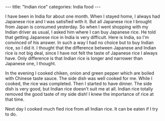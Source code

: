 #+BEGIN_EXPORT html
---
title: "Indian rice"
categories: India food
---
#+END_EXPORT
I have been in India for about one month. When I stayed home, I always had 
Japanese rice and I was satisfied with it. 
But all Japanese rice I brought from Japan is consumed yesterday. 
So when I went shopping with my Indian driver as usual, I asked him 
where I can buy Japanese rice. He told that getting Japanese rice in India 
is very difficult. Here is India, so I'm convinced of his answer.
In such a way I had no choice but to buy Indian rice, so I did it. 
I thought that the difference between Japanese and Indian rice is 
not big deal, since I have not felt the taste of Japanese rice I always have.
Only difference is that Indian rice is longer and narrower than Japanese one, 
I thought. 

In the evening I cooked chiken, onion and green pepper which are boiled 
with Chinese taste sauce. The side dish was well cooked for me.
While I cooked, the rice was completed. Then I started to have dinner.
The side dish is very good, but Indian rice doesn't suit me at all. 
Indian rice totally removed the good taste of my side dish!
I knew the importance of rice at that time.

Next day I cooked much fied rice from all Indian rice.
It can be eaten if I try to do.

